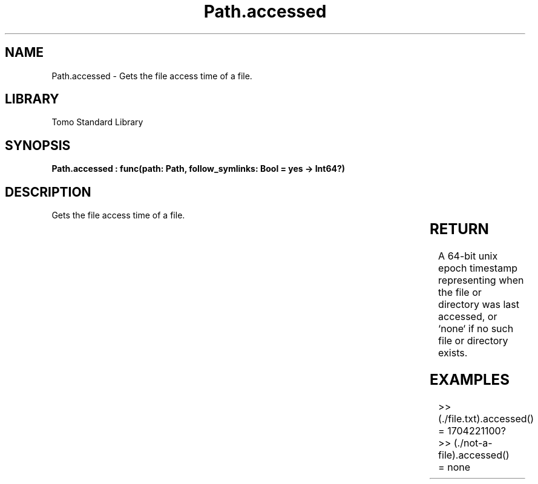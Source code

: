 '\" t
.\" Copyright (c) 2025 Bruce Hill
.\" All rights reserved.
.\"
.TH Path.accessed 3 2025-04-19T14:30:40.364725 "Tomo man-pages"
.SH NAME
Path.accessed \- Gets the file access time of a file.

.SH LIBRARY
Tomo Standard Library
.SH SYNOPSIS
.nf
.BI "Path.accessed : func(path: Path, follow_symlinks: Bool = yes -> Int64?)"
.fi

.SH DESCRIPTION
Gets the file access time of a file.


.TS
allbox;
lb lb lbx lb
l l l l.
Name	Type	Description	Default
path	Path	The path of the file whose access time you want. 	-
follow_symlinks	Bool	Whether to follow symbolic links. 	yes
.TE
.SH RETURN
A 64-bit unix epoch timestamp representing when the file or directory was last accessed, or `none` if no such file or directory exists.

.SH EXAMPLES
.EX
>> (./file.txt).accessed()
= 1704221100?
>> (./not-a-file).accessed()
= none
.EE
